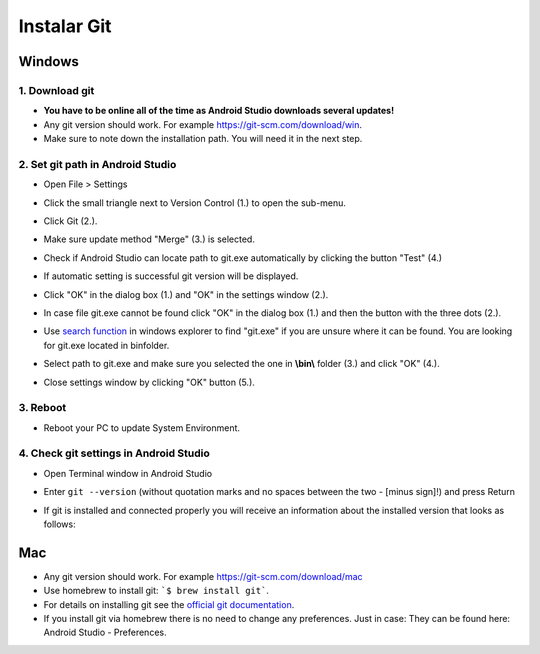 Instalar Git
**************************************************
Windows
==================================================
1. Download git
--------------------------------------------------
* **You have to be online all of the time as Android Studio downloads several updates!**
* Any git version should work. For example `https://git-scm.com/download/win <https://git-scm.com/download/win>`_.
* Make sure to note down the installation path. You will need it in the next step.

.. image:: ../images/Update_GitPath.png
  :alt: Git installation path

2. Set git path in Android Studio
--------------------------------------------------
* Open File > Settings 

  .. image:: ../images/Update_GitSettings1.png
    :alt: Android Studio - open settings

* Click the small triangle next to Version Control (1.) to open the sub-menu.
* Click Git (2.).
* Make sure update method "Merge" (3.) is selected.
* Check if Android Studio can locate path to git.exe automatically by clicking the button "Test" (4.)

  .. image:: ../images/AndroidStudio361_09.png
    :alt: Android Studio settings

* If automatic setting is successful git version will be displayed.
* Click "OK" in the dialog box (1.) and "OK" in the settings window (2.).

  .. image:: ../images/AndroidStudio361_10.png
    :alt: Automatic git installation succeeded

* In case file git.exe cannot be found click "OK" in the dialog box (1.) and then the button with the three dots (2.).
* Use `search function <https://www.tenforums.com/tutorials/94452-search-file-explorer-windows-10-a.html>`_ in windows explorer to find "git.exe" if you are unsure where it can be found. You are looking for git.exe located in \bin\ folder.
* Select path to git.exe and make sure you selected the one in **\\bin\\** folder (3.) and click "OK" (4.).
* Close settings window by clicking "OK" button (5.).

  .. image:: ../images/AndroidStudio361_11.png
    :alt: Automatic git installation failed
 
3. Reboot
--------------------------------------------------
* Reboot your PC to update System Environment.

4. Check git settings in Android Studio
--------------------------------------------------
* Open Terminal window in Android Studio
* Enter ``git --version`` (without quotation marks and no spaces between the two - [minus sign]!) and press Return

  .. image:: ../images/AndroidStudio_gitversion1.png
    :alt: git - -version

* If git is installed and connected properly you will receive an information about the installed version that looks as follows:

  .. image:: ../images/AndroidStudio_gitversion2.png
    :alt: result git-version

Mac
==================================================
* Any git version should work. For example `https://git-scm.com/download/mac <https://git-scm.com/download/mac>`_
* Use homebrew to install git: ```$ brew install git```.
* For details on installing git see the `official git documentation <https://git-scm.com/book/en/v2/Getting-Started-Installing-Git>`_.
* If you install git via homebrew there is no need to change any preferences. Just in case: They can be found here: Android Studio - Preferences.
